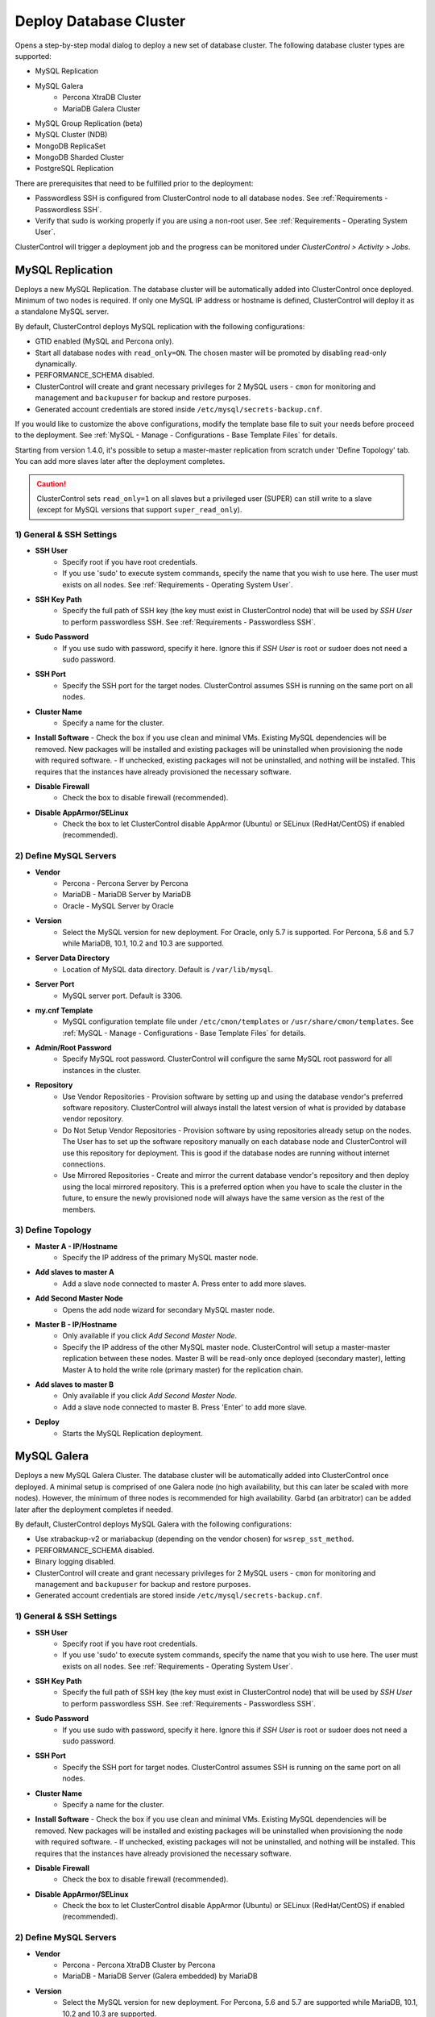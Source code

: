 .. _Deploy Database Cluster:

Deploy Database Cluster
-------------------------

Opens a step-by-step modal dialog to deploy a new set of database cluster. The following database cluster types are supported:

* MySQL Replication
* MySQL Galera
	* Percona XtraDB Cluster
	* MariaDB Galera Cluster
* MySQL Group Replication (beta)
* MySQL Cluster (NDB)
* MongoDB ReplicaSet
* MongoDB Sharded Cluster
* PostgreSQL Replication

There are prerequisites that need to be fulfilled prior to the deployment:

* Passwordless SSH is configured from ClusterControl node to all database nodes. See :ref:`Requirements - Passwordless SSH`.
* Verify that sudo is working properly if you are using a non-root user. See :ref:`Requirements - Operating System User`.

ClusterControl will trigger a deployment job and the progress can be monitored under *ClusterControl > Activity > Jobs*.

.. _Deploy - MySQL Replication:

MySQL Replication
+++++++++++++++++

Deploys a new MySQL Replication. The database cluster will be automatically added into ClusterControl once deployed. Minimum of two nodes is required. If only one MySQL IP address or hostname is defined, ClusterControl will deploy it as a standalone MySQL server.

By default, ClusterControl deploys MySQL replication with the following configurations:

* GTID enabled (MySQL and Percona only).
* Start all database nodes with ``read_only=ON``. The chosen master will be promoted by disabling read-only dynamically.
* PERFORMANCE_SCHEMA disabled.
* ClusterControl will create and grant necessary privileges for 2 MySQL users - ``cmon`` for monitoring and management and ``backupuser`` for backup and restore purposes.
* Generated account credentials are stored inside ``/etc/mysql/secrets-backup.cnf``.

If you would like to customize the above configurations, modify the template base file to suit your needs before proceed to the deployment. See :ref:`MySQL - Manage - Configurations - Base Template Files` for details.

Starting from version 1.4.0, it's possible to setup a master-master replication from scratch under 'Define Topology' tab. You can add more slaves later after the deployment completes.

.. Caution:: ClusterControl sets ``read_only=1`` on all slaves but a privileged user (SUPER) can still write to a slave (except for MySQL versions that support ``super_read_only``).

1) General & SSH Settings
``````````````````````````

* **SSH User**
	- Specify root if you have root credentials.
	- If you use 'sudo' to execute system commands, specify the name that you wish to use here. The user must exists on all nodes. See :ref:`Requirements - Operating System User`.
	
* **SSH Key Path**
	- Specify the full path of SSH key (the key must exist in ClusterControl node) that will be used by *SSH User* to perform passwordless SSH. See :ref:`Requirements - Passwordless SSH`.

* **Sudo Password**
	- If you use sudo with password, specify it here. Ignore this if *SSH User* is root or sudoer does not need a sudo password.

* **SSH Port**
	- Specify the SSH port for the target nodes. ClusterControl assumes SSH is running on the same port on all nodes.
	
* **Cluster Name**
	- Specify a name for the cluster.

* **Install Software**
  - Check the box if you use clean and minimal VMs. Existing MySQL dependencies will be removed. New packages will be installed and existing packages will be uninstalled when provisioning the node with required software.
  - If unchecked, existing packages will not be uninstalled, and nothing will be installed. This requires that the instances have already provisioned the necessary software.

* **Disable Firewall**
	- Check the box to disable firewall (recommended).

* **Disable AppArmor/SELinux**
	- Check the box to let ClusterControl disable AppArmor (Ubuntu) or SELinux (RedHat/CentOS) if enabled (recommended).

2) Define MySQL Servers
````````````````````````
    
* **Vendor**
	- Percona - Percona Server by Percona
	- MariaDB - MariaDB Server by MariaDB
	- Oracle - MySQL Server by Oracle

* **Version**
	- Select the MySQL version for new deployment. For Oracle, only 5.7 is supported. For Percona, 5.6 and 5.7 while MariaDB, 10.1, 10.2 and 10.3 are supported.

* **Server Data Directory**
	- Location of MySQL data directory. Default is ``/var/lib/mysql``.
	
* **Server Port**
	- MySQL server port. Default is 3306.

* **my.cnf Template**
	- MySQL configuration template file under ``/etc/cmon/templates`` or ``/usr/share/cmon/templates``. See :ref:`MySQL - Manage - Configurations - Base Template Files` for details.
	
* **Admin/Root Password**
	- Specify MySQL root password. ClusterControl will configure the same MySQL root password for all instances in the cluster.

* **Repository**
	- Use Vendor Repositories - Provision software by setting up and using the database vendor's preferred software repository. ClusterControl will always install the latest version of what is provided by database vendor repository.
	- Do Not Setup Vendor Repositories - Provision software by using repositories already setup on the nodes. The User has to set up the software repository manually on each database node and ClusterControl will use this repository for deployment. This is good if the database nodes are running without internet connections.
	- Use Mirrored Repositories - Create and mirror the current database vendor's repository and then deploy using the local mirrored repository. This is a preferred option when you have to scale the cluster in the future, to ensure the newly provisioned node will always have the same version as the rest of the members.

3) Define Topology
````````````````````

* **Master A - IP/Hostname**
	- Specify the IP address of the primary MySQL master node.
	
* **Add slaves to master A**
	- Add a slave node connected to master A. Press enter to add more slaves.

* **Add Second Master Node**
	- Opens the add node wizard for secondary MySQL master node.

* **Master B - IP/Hostname**
	- Only available if you click *Add Second Master Node*.
	- Specify the IP address of the other MySQL master node. ClusterControl will setup a master-master replication between these nodes. Master B will be read-only once deployed (secondary master), letting Master A to hold the write role (primary master) for the replication chain.
	
* **Add slaves to master B**
	- Only available if you click *Add Second Master Node*.
	- Add a slave node connected to master B. Press 'Enter' to add more slave.
	
* **Deploy**
	- Starts the MySQL Replication deployment.

.. _Deploy - MySQL Galera:

MySQL Galera 
+++++++++++++

Deploys a new MySQL Galera Cluster. The database cluster will be automatically added into ClusterControl once deployed. A minimal setup is comprised of one Galera node (no high availability, but this can later be scaled with more nodes). However, the minimum of three nodes is recommended for high availability. Garbd (an arbitrator) can be added later after the deployment completes if needed.

By default, ClusterControl deploys MySQL Galera with the following configurations:

* Use xtrabackup-v2 or mariabackup (depending on the vendor chosen) for ``wsrep_sst_method``.
* PERFORMANCE_SCHEMA disabled.
* Binary logging disabled.
* ClusterControl will create and grant necessary privileges for 2 MySQL users - ``cmon`` for monitoring and management and ``backupuser`` for backup and restore purposes.
* Generated account credentials are stored inside ``/etc/mysql/secrets-backup.cnf``.

1) General & SSH Settings
``````````````````````````

* **SSH User**
	- Specify root if you have root credentials.
	- If you use 'sudo' to execute system commands, specify the name that you wish to use here. The user must exists on all nodes. See :ref:`Requirements - Operating System User`.
	
* **SSH Key Path**
	- Specify the full path of SSH key (the key must exist in ClusterControl node) that will be used by *SSH User* to perform passwordless SSH. See :ref:`Requirements - Passwordless SSH`.

* **Sudo Password**
	- If you use sudo with password, specify it here. Ignore this if *SSH User* is root or sudoer does not need a sudo password.

* **SSH Port**
	- Specify the SSH port for target nodes. ClusterControl assumes SSH is running on the same port on all nodes.
	
* **Cluster Name**
	- Specify a name for the cluster.

* **Install Software**
  - Check the box if you use clean and minimal VMs. Existing MySQL dependencies will be removed. New packages will be installed and existing packages will be uninstalled when provisioning the node with required software.
  - If unchecked, existing packages will not be uninstalled, and nothing will be installed. This requires that the instances have already provisioned the necessary software.

* **Disable Firewall**
	- Check the box to disable firewall (recommended).

* **Disable AppArmor/SELinux**
	- Check the box to let ClusterControl disable AppArmor (Ubuntu) or SELinux (RedHat/CentOS) if enabled (recommended).

2) Define MySQL Servers
````````````````````````
    
* **Vendor**
	- Percona - Percona XtraDB Cluster by Percona
	- MariaDB - MariaDB Server (Galera embedded) by MariaDB

* **Version**
	- Select the MySQL version for new deployment. For Percona, 5.6 and 5.7 are supported while MariaDB, 10.1, 10.2 and 10.3 are supported.

* **Server Data Directory**
	- Location of MySQL data directory. Default is ``/var/lib/mysql``.

* **Server Port**
	- MySQL server port. Default is 3306.

* **my.cnf Template**
	- MySQL configuration template file under ``/etc/cmon/templates`` or ``/usr/share/cmon/templates``. See :ref:`MySQL - Manage - Configurations - Base Template Files` for details.
	
* **Admin/Root Password**
	- Specify MySQL root password. ClusterControl will configure the same MySQL root password for all instances in the cluster.
	
* **Repository**
	- Use Vendor Repositories - Provision software by setting up and using the database vendor's preferred software repository. ClusterControl will always install the latest version of what is provided by database vendor repository.
	- Do Not Setup Vendor Repositories - Provision software by using repositories already setup on the nodes. The User has to set up the software repository manually on each database node and ClusterControl will use this repository for deployment. This is good if the database nodes are running without internet connections.
	- Use Mirrored Repositories - Create and mirror the current database vendor's repository and then deploy using the local mirrored repository. This is a preferred option when you have to scale the Galera Cluster in the future, to ensure the newly provisioned node will always have the same version as the rest of the members.
	
* **Add Node**
	- Specify the IP address or hostname of the MySQL nodes. Press 'Enter' once specified so ClusterControl can verify the node reachability via passwordless SSH. Minimum of three nodes is recommended.

* **Deploy**
	- Starts the Galera Cluster deployment.

.. _Deploy - MySQL Cluster:

MySQL Cluster (NDB)
++++++++++++++++++++

Deploys a new MySQL Cluster (NDB) by Oracle. The cluster consists of management nodes, MySQL API nodes and data nodes. The database cluster will be automatically added into ClusterControl once deployed. Minimum of 4 nodes (2 SQL and management + 2 data nodes) is recommended. 

.. Attention:: Every data node must have at least 1.5 GB of RAM for the deployment to succeed.

1) General & SSH Settings
``````````````````````````

* **SSH User**
	- Specify root if you have root credentials.
	- If you use 'sudo' to execute system commands, specify the name that you wish to use here. The user must exists on all nodes. See :ref:`Requirements - Operating System User`.
	
* **SSH Key Path**
	- Specify the full path of SSH key (the key must exist in ClusterControl node) that will be used by *SSH User* to perform passwordless SSH. See :ref:`Requirements - Passwordless SSH`.

* **Sudo Password**
	- If you use sudo with password, specify it here. Ignore this if *SSH User* is root or sudoer does not need a sudo password.
	
* **SSH Port**
	- Specify the SSH port for target nodes. ClusterControl assumes SSH is running on the same port on all nodes.
	
* **Cluster Name**
	- Specify a name for the cluster.

* **Install Software**
  - Check the box if you use clean and minimal VMs. Existing MySQL dependencies will be removed. New packages will be installed and existing packages will be uninstalled when provisioning the node with required software.
  - If unchecked, existing packages will not be uninstalled, and nothing will be installed. This requires that the instances have already provisioned the necessary software.

* **Disable Firewall**
	- Check the box to disable firewall (recommended).

* **Disable AppArmor/SELinux**
	- Check the box to let ClusterControl disable AppArmor (Ubuntu) or SELinux (RedHat/CentOS) if enabled (recommended).

2) Define Management Servers
``````````````````````````````
    
* **Server Port**
	- MySQL Cluster management port. Default to 1186.

* **Server Data Directory**
	- MySQL Cluster data directory for NDB. Default is ``/var/lib/mysql-cluster``.

* **Management Server 1**
	- Specify the IP address or hostname of the first management server.

* **Management Server 2**
	- Specify the IP address or hostname of the second management server.

3) Define Data Nodes
``````````````````````

* **Server Port**
	- MySQL Cluster data node port. Default to 2200.

* **Server Data Directory**
	- MySQL Cluster data directory for NDB. Default is ``/var/lib/mysql-cluster``.

* **Add Nodes**
	- Specify the IP address or hostname of the MySQL Cluster data node. It's recommended to have data nodes in pair. You can add up to 14 data nodes to your cluster. Every data node must have at least 1.5GB of RAM.

4) Define MySQL Servers
````````````````````````

* **my.cnf Template**
	- MySQL configuration template file under ``/etc/cmon/templates`` or ``/usr/share/cmon/templates``. See :ref:`MySQL - Manage - Configurations - Base Template Files` for details.

* **Server Port**
	- MySQL server port. Default to 3306.
	
* **Server Data Directory**
	- MySQL data directory. Default is ``/var/lib/mysql``.

* **Root Password**
	- Specify MySQL root password. ClusterControl will configure the same MySQL root password for all nodes in the cluster.

* **Add Nodes**
	- Specify the IP address or hostname of the MySQL Cluster API node. You can use the same IP address with management node, co-locate both roles in a same host.

* **Deploy**
	- Starts the MySQL Cluster deployment.

.. _Deploy - MySQL Group Replication:

MySQL Group Replication (beta)
++++++++++++++++++++++++++++++

Deploys a new :term:`MySQL Group Replication` cluster by Oracle. This is a beta feature introduced in version 1.4.0. The database cluster will be added into ClusterControl automatically once deployed. A minimum of three nodes is required.

1) General & SSH Settings
``````````````````````````

* **SSH User**
	- Specify root if you have root credentials.
	- If you use 'sudo' to execute system commands, specify the name that you wish to use here. The user must exists on all nodes. See :ref:`Requirements - Operating System User`.
	
* **SSH Key Path**
	- Specify the full path of SSH key (the key must exist in ClusterControl node) that will be used by *SSH User* to perform passwordless SSH. See :ref:`Requirements - Passwordless SSH`.

* **Sudo Password**
	- If you use sudo with password, specify it here. Ignore this if *SSH User* is root or sudoer does not need a sudo password.

* **SSH Port**
	- Specify the SSH port for target nodes. ClusterControl assumes SSH is running on the same port on all nodes.
	
* **Cluster Name**
	- Specify a name for the cluster.

* **Install Software**
  - Check the box if you use clean and minimal VMs. Existing MySQL dependencies will be removed. New packages will be installed and existing packages will be uninstalled when provisioning the node with required software.
  - If unchecked, existing packages will not be uninstalled, and nothing will be installed. This requires that the instances have already provisioned the necessary software.

* **Disable Firewall**
	- Check the box to disable firewall (recommended).

* **Disable AppArmor/SELinux**
	- Check the box to let ClusterControl disable AppArmor (Ubuntu) or SELinux (RedHat/CentOS) if enabled (recommended).

2) Define MySQL Servers
````````````````````````
    
* **Vendor**
	- Oracle - MySQL Group Replication by Oracle.

* **Version**
	- Select the MySQL version. Group Replication is only available on MySQL 5.7+.

* **Server Data Directory**
	- Location of MySQL data directory. Default is ``/var/lib/mysql``.

* **Server Port**
	- MySQL server port. Default is 3306.

* **my.cnf Template**
	- MySQL configuration template file under ``/etc/cmon/templates`` or ``/usr/share/cmon/templates``. See :ref:`MySQL - Manage - Configurations - Base Template Files` for details.
	
* **Root Password**
	- Specify MySQL root password. ClusterControl will configure the same MySQL root password for all instances in the cluster.
	
* **Repository**
	- Use Vendor Repositories - Provision software by setting up and using the database vendor's preferred software repository. ClusterControl will always install the latest version of what is provided by database vendor repository.
	- Do Not Setup Vendor Repositories - Provision software by using repositories already setup on the nodes. The User has to set up the software repository manually on each database node and ClusterControl will use this repository for deployment. This is good if the database nodes are running without internet connections.
	- Use Mirrored Repositories - Create and mirror the current database vendor's repository and then deploy using the local mirrored repository. This is a preferred option when you have to scale the cluster in the future, to ensure the newly provisioned node will always have the same version as the rest of the members.
	
* **Add Nodes**
	- Specify the IP address or hostname of the MySQL nodes. Minimum of three nodes is recommended.

* **Deploy**
	- Starts the MySQL Group Replication deployment.

.. _Deploy - MongoDB ReplicaSet:

MongoDB ReplicaSet
+++++++++++++++++++

Deploys a new MongoDB Replica Set. The database cluster will be automatically added into ClusterControl once deployed. Minimum of three nodes (including mongo arbiter) is recommended.

.. Attention:: It is possible to deploy only 2 MongoDB nodes (without arbiter). The caveat of this approach is no automatic failover. If the primary node goes down then manual failover is required to make the other server as primary. Automatic failover works fine with 3 nodes and more.

1) General & SSH Settings
````````````````````````````

* **SSH User**
	- Specify root if you have root credentials.
	- If you use 'sudo' to execute system commands, specify the name that you wish to use here. The user must exists on all nodes. See :ref:`Requirements - Operating System User`.
	
* **SSH Key Path**
	- Specify the full path of SSH key (the key must exist in ClusterControl node) that will be used by *SSH User* to perform passwordless SSH. See :ref:`Requirements - Passwordless SSH`.

* **Sudo Password**
	- If you use sudo with password, specify it here. Ignore this if *SSH User* is root or sudoer does not need a sudo password.

* **SSH Port**
	- Specify the SSH port for target nodes. ClusterControl assumes SSH is running on the same port on all nodes.

* **Cluster Name**
	- Specify a name for the cluster.
	
* **Install Software**
  - Check the box if you use clean and minimal VMs. Existing MySQL dependencies will be removed. New packages will be installed and existing packages will be uninstalled when provisioning the node with required software.
  - If unchecked, existing packages will not be uninstalled, and nothing will be installed. This requires that the instances have already provisioned the necessary software.

* **Disable Firewall**
	- Check the box to disable firewall (recommended).

* **Disable AppArmor/SELinux**
	- Check the box to let ClusterControl disable AppArmor (Ubuntu) or SELinux (RedHat/CentOS) if enabled (recommended).

2) Define MongoDB Servers
````````````````````````````
    
* **Vendor**
	- Percona - Percona Server for MongoDB by Percona.
	- MongoDB - MongoDB Server by MongoDB Inc.

* **Version**
	- The supported MongoDB versions are 3.2, 3.4, 3.6 and 4.0 (MongoDB only).

* **Server Data Directory**
	- Location of MongoDB data directory. Default is ``/var/lib/mongodb``.

* **Admin User**
	- MongoDB admin user. ClusterControl will create this user and enable authentication.

* **Admin Password**
	- Password for MongoDB *Admin User*.

* **Server Port**
	- MongoDB server port. Default is 27017.

* **mongodb.conf Template**
	- MongoDB configuration template file under ``/etc/cmon/templates`` or ``/usr/share/cmon/templates``. See :ref:`MongoDB - Manage - Configurations - Base Template Files` for details.
	
* **ReplicaSet Name**
	- Specify the name of the replica set, similar to ``replication.replSetName`` option in MongoDB.
	
* **Repository**
	- Use Vendor Repositories - Provision software by setting up and using the database vendor's preferred software repository. ClusterControl will always install the latest version of what is provided by database vendor repository.
	- Do Not Setup Vendor Repositories - Provision software by using repositories already setup on the nodes. The User has to set up the software repository manually on each database node and ClusterControl will use this repository for deployment. This is good if the database nodes are running without internet connections.
	- Use Mirrored Repositories - Create and mirror the current database vendor's repository and then deploy using the local mirrored repository. This is a preferred option when you have to scale the MongoDB in the future, to ensure the newly provisioned node will always have the same version as the rest of the members.
	
* **Add Nodes**
	- Specify the IP address or hostname of the MongoDB nodes. Minimum of three nodes is required.

* **Deploy**
	- Starts the MongoDB ReplicaSet deployment.

.. _Deploy - MongoDB Shards:

MongoDB Shards
++++++++++++++

Deploys a new MongoDB Sharded Cluster. The database cluster will be automatically added into ClusterControl once deployed. Minimum of three nodes (including mongo arbiter) is recommended.

.. Warning:: It is possible to deploy only 2 MongoDB nodes (without arbiter). The caveat of this approach is no automatic failover. If the primary node goes down then manual failover is required to make the other server as primary. Automatic failover works fine with 3 nodes and more.

1) General & SSH Settings
````````````````````````````

* **SSH User**
	- Specify root if you have root credentials.
	- If you use 'sudo' to execute system commands, specify the name that you wish to use here. The user must exists on all nodes. See :ref:`Requirements - Operating System User`.
	
* **SSH Key Path**
	- Specify the full path of SSH key (the key must exist in ClusterControl node) that will be used by *SSH User* to perform passwordless SSH. See :ref:`Requirements - Passwordless SSH`.

* **Sudo Password**
	- If you use sudo with password, specify it here. Ignore this if *SSH User* is root or sudoer does not need a sudo password.
	
* **SSH Port**
	- Specify the SSH port for target nodes. ClusterControl assumes SSH is running on the same port on all nodes.

* **Cluster Name**
	- Specify a name for the cluster.

* **Install Software**
  - Check the box if you use clean and minimal VMs. Existing MySQL dependencies will be removed. New packages will be installed and existing packages will be uninstalled when provisioning the node with required software.
  - If unchecked, existing packages will not be uninstalled, and nothing will be installed. This requires that the instances have already provisioned the necessary software.

* **Disable Firewall**
	- Check the box to disable firewall (recommended).

* **Disable AppArmor/SELinux**
	- Check the box to let ClusterControl disable AppArmor (Ubuntu) or SELinux (RedHat/CentOS) if enabled (recommended).

2) Configuration Servers and Routers
``````````````````````````````````````````
    
*Configuration Server*

* **Server Port**
	- MongoDB config server port. Default is 27019.

* **Add Configuration Servers**
	- Specify the IP address or hostname of the MongoDB config servers. Minimum of one node is required, recommended to use three nodes.

*Routers/Mongos*

* **Server Port**
	- MongoDB mongos server port. Default is 27017.

* **Add More Routers**
	- Specify the IP address or hostname of the MongoDB mongos.

3) Define Shards
`````````````````
    
* **Replica Set Name**
	- Specify a name for this replica set shard.

* **Server Port**
	- MongoDB shard server port. Default is 27018.

* **Add Node**
	- Specify the IP address or hostname of the MongoDB shard servers. Minimum of one node is required, recommended to use three nodes.
	
* **Advanced Options**
	- Click on this to open set of advanced options for this particular node in this shard:
		- Add slave delay - Specify the amount of delayed slave in milliseconds format.
		- Act as an arbiter - Toggle to 'Yes' if the node is arbiter node. Otherwise, choose 'No'.

* **Add Another Shard**
  - Create another shard. You can then specify the IP address or hostname of MongoDB server that falls under this shard.
	
4) Database Settings
``````````````````````

* **Vendor**
	- Percona - Percona Server for MongoDB by Percona
	- MongoDB - MongoDB Server by MongoDB Inc

* **Version**
	- The supported MongoDB versions are 3.2, 3.4, 3.6 and 4.0 (MongoDB only).

* **Server Data Directory**
	- Location of MongoDB data directory. Default is ``/var/lib/mongodb``.

* **Admin User**
	- MongoDB admin user. ClusterControl will create this user and enable authentication.

* **Admin Password**
	- Password for MongoDB *Admin User*.

* **Server Port**
	- MongoDB server port. Default is 27017.

* **mongodb.conf Template**
	- 	- MongoDB configuration template file under ``/etc/cmon/templates`` or ``/usr/share/cmon/templates``. See :ref:`MongoDB - Manage - Configurations - Base Template Files` for details.
	
* **Repository**
	- Use Vendor Repositories - Provision software by setting up and using the database vendor's preferred software repository. ClusterControl will always install the latest version of what is provided by database vendor repository.
	- Do Not Setup Vendor Repositories - Provision software by using repositories already setup on the nodes. The User has to set up the software repository manually on each database node and ClusterControl will use this repository for deployment. This is good if the database nodes are running without internet connections.
	- Use Mirrored Repositories - Create and mirror the current database vendor's repository and then deploy using the local mirrored repository. This is a preferred option when you have to scale the MongoDB in the future, to ensure the newly provisioned node will always have the same version as the rest of the members.

* **Deploy**
	- Starts the MongoDB Sharded Cluster deployment.

.. _Deploy - PostgreSQL:

PostgreSQL
+++++++++++

Deploys a new PostgreSQL standalone or streaming replication cluster from ClusterControl. Only PostgreSQL 9.x and 10 is supported.

1) General & SSH Settings
``````````````````````````

* **SSH User**
	- Specify root if you have root credentials.
	- If you use 'sudo' to execute system commands, specify the name that you wish to use here. The user must exists on all nodes. See :ref:`Requirements - Operating System User`.
	
* **SSH Key Path**
	- Specify the full path of SSH key (the key must exist in ClusterControl node) that will be used by *SSH User* to perform passwordless SSH. See :ref:`Requirements - Passwordless SSH`.
	
* **Sudo Password**
	- If you use sudo with password, specify it here. Ignore this if *SSH User* is root or sudoer does not need a sudo password.

* **SSH Port**
	- Specify the SSH port for target nodes. ClusterControl assumes SSH is running on the same port on all nodes.

* **Cluster Name**
	- Specify a name for the database.

* **Install Software**
  - Check the box if you use clean and minimal VMs. Existing PostgreSQL dependencies will be removed. New packages will be installed and existing packages will be uninstalled when provisioning the node with required software.
  - If unchecked, existing packages will not be uninstalled, and nothing will be installed. This requires that the instances have already provisioned the necessary software.

* **Disable Firewall**
	- Check the box to disable firewall (recommended).

* **Disable AppArmor/SELinux**
	- Check the box to let ClusterControl disable AppArmor (Ubuntu) or SELinux (RedHat/CentOS) if enabled (recommended).

2) Define PostgreSQL Servers
````````````````````````````

* **Server Port**
	- PostgreSQL server port. Default is 5432.

* **User**
	- Specify the PostgreSQL super user for example, postgres.

* **Password**
	- Specify the password for *User*.

* **Version**
	- Supported versions are 9.6 and 10.
	
* **Repository**
	- Use Vendor Repositories - Provision software by setting up and using the database vendor's preferred software repository. ClusterControl will always install the latest version of what is provided by database vendor repository.
	- Do Not Setup Vendor Repositories - Provision software by using repositories already setup on the nodes. The User has to set up the software repository manually on each database node and ClusterControl will use this repository for deployment. This is good if the database nodes are running without internet connections.
	- Create New Repositories - Create and mirror the current database vendor's repository and then deploy using the local mirrored repository. This is a preferred option when you have to scale the PostgreSQL in the future, to ensure the newly provisioned node will always have the same version as the rest of the members.
	
3) Define Topology
```````````````````

* **Master A - IP/Hostname**
	- Specify the IP address of the PostgreSQL master node. Press 'Enter' once specified so ClusterControl can verify the node reachability via passwordless SSH.
	
* **Add slaves to master A**
	- Add a slave node connected to master A. Press 'Enter' to add more slave.
	
4) Deployment Summary
`````````````````````

* **Synchronous Replication**
	- Toggle on if you would like to use synchronous streaming replication between the master and the chosen slave. Synchronous replication can be enabled per individual slave node with considerable performance overhead.

* **Deploy**
	- Starts the PostgreSQL standalone or replication deployment.